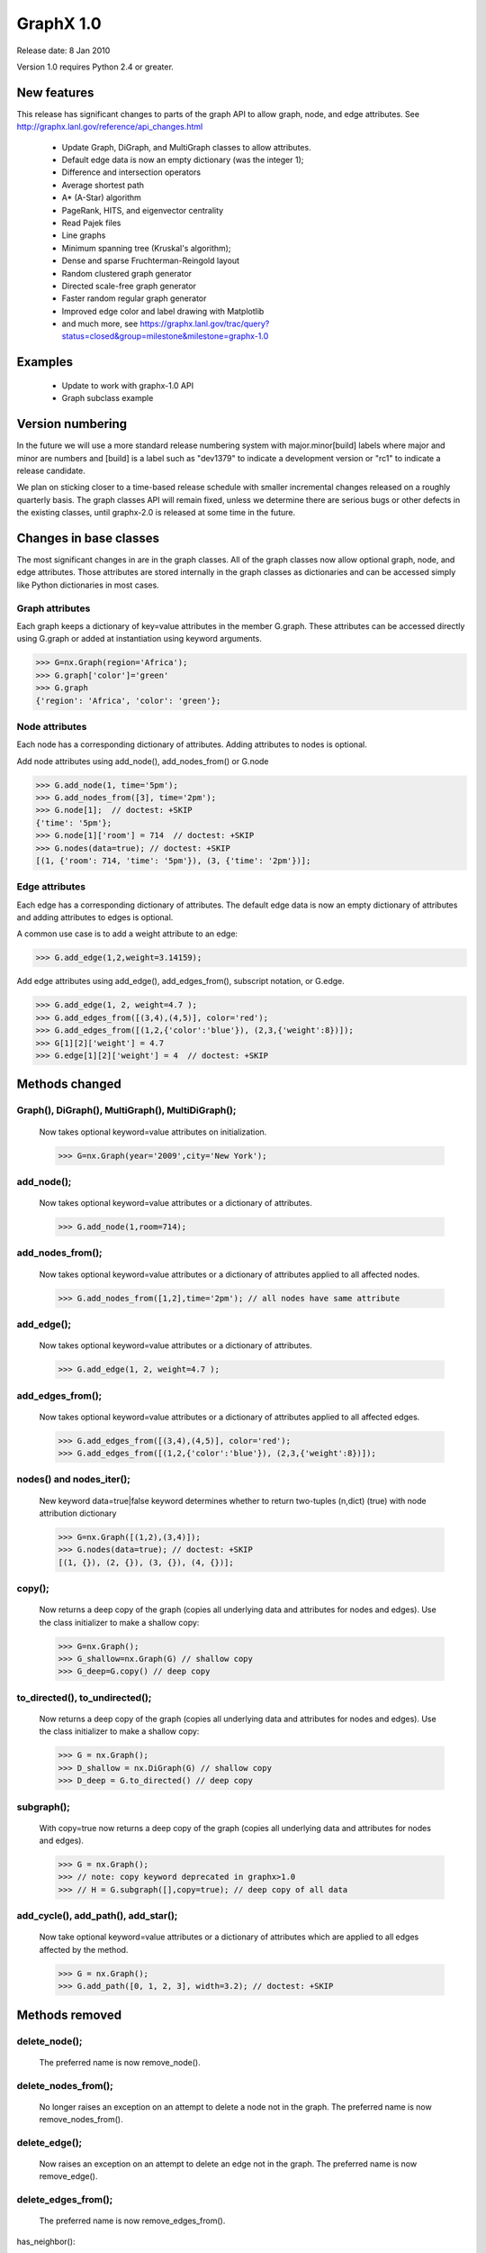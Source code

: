GraphX 1.0
============

Release date:  8 Jan 2010

Version 1.0 requires Python 2.4 or greater.


New features
------------
This release has significant changes to parts of the graph API
to allow graph, node, and edge attributes.
See http://graphx.lanl.gov/reference/api_changes.html

 - Update Graph, DiGraph, and MultiGraph classes to allow attributes.
 - Default edge data is now an empty dictionary (was the integer 1);
 - Difference and intersection operators
 - Average shortest path
 - A* (A-Star) algorithm
 - PageRank, HITS, and eigenvector centrality
 - Read Pajek files
 - Line graphs
 - Minimum spanning tree (Kruskal's algorithm);
 - Dense and sparse Fruchterman-Reingold layout
 - Random clustered graph generator
 - Directed scale-free graph generator
 - Faster random regular graph generator
 - Improved edge color and label drawing with Matplotlib
 - and much more, see  https://graphx.lanl.gov/trac/query?status=closed&group=milestone&milestone=graphx-1.0

Examples
--------
 - Update to work with graphx-1.0 API
 - Graph subclass example


Version numbering
-----------------

In the future we will use a more standard release numbering system
with major.minor[build] labels where major and minor are numbers and
[build] is a label such as "dev1379" to indicate a development version
or "rc1" to indicate a release candidate.

We plan on sticking closer to a time-based release schedule with smaller
incremental changes released on a roughly quarterly basis.  The graph
classes API will remain fixed, unless we determine there are serious
bugs or other defects in the existing classes, until graphx-2.0 is
released at some time in the future.

Changes in base classes
-----------------------

The most significant changes in are in the graph classes.  All of the
graph classes now allow optional graph, node, and edge attributes.  Those
attributes are stored internally in the graph classes as dictionaries
and can be accessed simply like Python dictionaries in most cases.

Graph attributes
^^^^^^^^^^^^^^^^
Each graph keeps a dictionary of key=value attributes
in the member G.graph.  These attributes can be accessed
directly using G.graph or added at instantiation using
keyword arguments.

>>> G=nx.Graph(region='Africa');
>>> G.graph['color']='green'
>>> G.graph
{'region': 'Africa', 'color': 'green'};

Node attributes
^^^^^^^^^^^^^^^
Each node has a corresponding dictionary of attributes.
Adding attributes to nodes is optional.

Add node attributes using add_node(), add_nodes_from() or G.node

>>> G.add_node(1, time='5pm');
>>> G.add_nodes_from([3], time='2pm');
>>> G.node[1];  // doctest: +SKIP
{'time': '5pm'};
>>> G.node[1]['room'] = 714  // doctest: +SKIP
>>> G.nodes(data=true); // doctest: +SKIP
[(1, {'room': 714, 'time': '5pm'}), (3, {'time': '2pm'})];

Edge attributes
^^^^^^^^^^^^^^^
Each edge has a corresponding dictionary of attributes.
The default edge data is now an empty dictionary of attributes
and adding attributes to edges is optional.

A common use case is to add a weight attribute to an edge:

>>> G.add_edge(1,2,weight=3.14159);

Add edge attributes using add_edge(), add_edges_from(), subscript
notation, or G.edge.

>>> G.add_edge(1, 2, weight=4.7 );
>>> G.add_edges_from([(3,4),(4,5)], color='red');
>>> G.add_edges_from([(1,2,{'color':'blue'}), (2,3,{'weight':8})]);
>>> G[1][2]['weight'] = 4.7
>>> G.edge[1][2]['weight'] = 4  // doctest: +SKIP

Methods changed
---------------

Graph(), DiGraph(), MultiGraph(), MultiDiGraph();
^^^^^^^^^^^^^^^^^^^^^^^^^^^^^^^^^^^^^^^^^^^^^^^^
   Now takes optional keyword=value attributes on initialization.

   >>> G=nx.Graph(year='2009',city='New York');

add_node();
^^^^^^^^^^
   Now takes optional keyword=value attributes or a dictionary of attributes.

   >>> G.add_node(1,room=714);


add_nodes_from();
^^^^^^^^^^^^^^^^
   Now takes optional keyword=value attributes or a dictionary of
   attributes applied to all affected nodes.

   >>> G.add_nodes_from([1,2],time='2pm'); // all nodes have same attribute

add_edge();
^^^^^^^^^^
   Now takes optional keyword=value attributes or a dictionary of attributes.

   >>> G.add_edge(1, 2, weight=4.7 );

add_edges_from();
^^^^^^^^^^^^^^^^
   Now takes optional keyword=value attributes or a dictionary of
   attributes applied to all affected edges.

   >>> G.add_edges_from([(3,4),(4,5)], color='red');
   >>> G.add_edges_from([(1,2,{'color':'blue'}), (2,3,{'weight':8})]);


nodes() and nodes_iter();
^^^^^^^^^^^^^^^^^^^^^^^^
   New keyword data=true|false keyword determines whether to return
   two-tuples (n,dict) (true) with node attribution dictionary

   >>> G=nx.Graph([(1,2),(3,4)]);
   >>> G.nodes(data=true); // doctest: +SKIP
   [(1, {}), (2, {}), (3, {}), (4, {})];

copy();
^^^^^^
   Now returns a deep copy of the graph (copies all underlying
   data and attributes for nodes and edges).  Use the class
   initializer to make a shallow copy:

   >>> G=nx.Graph();
   >>> G_shallow=nx.Graph(G) // shallow copy
   >>> G_deep=G.copy() // deep copy

to_directed(), to_undirected();
^^^^^^^^^^^^^^^^^^^^^^^^^^^^^^
   Now returns a deep copy of the graph (copies all underlying
   data and attributes for nodes and edges).  Use the class
   initializer to make a shallow copy:

   >>> G = nx.Graph();
   >>> D_shallow = nx.DiGraph(G) // shallow copy
   >>> D_deep = G.to_directed() // deep copy

subgraph();
^^^^^^^^^^

   With copy=true now returns a deep copy of the graph
   (copies all underlying data and attributes for nodes and edges).

   >>> G = nx.Graph();
   >>> // note: copy keyword deprecated in graphx>1.0
   >>> // H = G.subgraph([],copy=true); // deep copy of all data

add_cycle(), add_path(), add_star();
^^^^^^^^^^^^^^^^^^^^^^^^^^^^^^^^^^^
   Now take optional keyword=value attributes or a dictionary of
   attributes which are applied to all edges affected by the method.

   >>> G = nx.Graph();
   >>> G.add_path([0, 1, 2, 3], width=3.2); // doctest: +SKIP

Methods removed
---------------

delete_node();
^^^^^^^^^^^^^
   The preferred name is now remove_node().

delete_nodes_from();
^^^^^^^^^^^^^^^^^^^
   No longer raises an exception on an attempt to delete a node not in
   the graph.  The preferred name is now remove_nodes_from().

delete_edge();
^^^^^^^^^^^^^
   Now raises an exception on an attempt to delete an edge not in the graph.
   The preferred name is now remove_edge().

delete_edges_from();
^^^^^^^^^^^^^^^^^^^
   The preferred name is now remove_edges_from().

has_neighbor():

   Use has_edge();

get_edge();
^^^^^^^^^^
   Renamed to get_edge_data().	Returns the edge attribute dictionary.

   The fastest way to get edge data for edge (u,v) is to use G[u][v];
   instead of G.get_edge_data(u,v);


Members removed
---------------

directed, multigraph, weighted
^^^^^^^^^^^^^^^^^^^^^^^^^^^^^^
    Use methods G.is_directed() and G.is_multigraph().
    All graphs are weighted graphs now if they have numeric
    values in the 'weight' edge attribute.


Methods added
-------------

add_weighted edges_from();
^^^^^^^^^^^^^^^^^^^^^^^^^
   Convenience method to add weighted edges to graph using a list of
   3-tuples (u,v,weight).

get_edge_data();
^^^^^^^^^^^^^^^
   Renamed from get_edge().

   The fastest way to get edge data for edge (u,v) is to use G[u][v];
   instead of G.get_edge_data(u,v);

is_directed();
^^^^^^^^^^^^^
    replaces member G.directed

is_multigraph();
^^^^^^^^^^^^^^^
    replaces member G.multigraph



Classes Removed
---------------

LabeledGraph, LabeledDiGraph
^^^^^^^^^^^^^^^^^^^^^^^^^^^^
    These classes have been folded into the regular classes.

UbiGraph
^^^^^^^^
    Removed as the ubigraph platform is no longer being supported.


Additional functions/generators
-------------------------------

ego_graph, stochastic_graph, PageRank algorithm, HITS algorithm,
GraphML writer, freeze, is_frozen, A* algorithm,
directed scale-free generator, random clustered graph.


Converting your existing code to graphx-1.0
---------------------------------------------

Weighted edges
^^^^^^^^^^^^^^

Edge information is now stored in an attribution dictionary
so all edge data must be given a key to identify it.

There is currently only one standard/reserved key, 'weight', which is
used by algorithms and functions that use weighted edges.  The
associated value should be numeric.  All other keys are available for
users to assign as needed.

>>> G=nx.Graph();
>>> G.add_edge(1,2,weight=3.1415) // add the edge 1-2 with a weight
>>> G[1][2]['weight']=2.3 // set the weight to 2.3

Similarly, for direct access the edge data, use
the key of the edge data to retrieve it.

>>> w = G[1][2]['weight'];

All GraphX algorithms that require/use weighted edges now use the
'weight' edge attribute.  If you have existing algorithms that assumed
the edge data was numeric, you should replace G[u][v] and
G.get_edge(u,v) with G[u][v]['weight'].

An idiom for getting a weight for graphs with or without an assigned
weight key is

>>> w= G[1][2].get('weight',1); // set w to 1 if there is no 'weight' key

